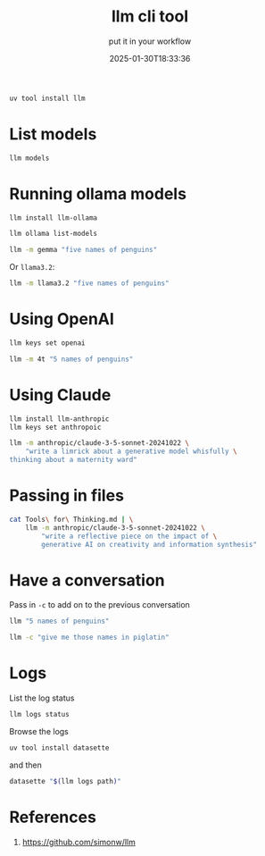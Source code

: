 #+title: llm cli tool
#+subtitle: put it in your workflow
#+tags[]: llm dataset simonw
#+date: 2025-01-30T18:33:36
#+draft: true

#+begin_src bash
  uv tool install llm
#+end_src

* List models

#+begin_src bash :results output
llm models
#+end_src

#+RESULTS:
#+begin_example
OpenAI Chat: gpt-4o (aliases: 4o)
OpenAI Chat: gpt-4o-mini (aliases: 4o-mini)
OpenAI Chat: gpt-4o-audio-preview
OpenAI Chat: gpt-4o-audio-preview-2024-12-17
OpenAI Chat: gpt-4o-audio-preview-2024-10-01
OpenAI Chat: gpt-4o-mini-audio-preview
OpenAI Chat: gpt-4o-mini-audio-preview-2024-12-17
OpenAI Chat: gpt-3.5-turbo (aliases: 3.5, chatgpt)
OpenAI Chat: gpt-3.5-turbo-16k (aliases: chatgpt-16k, 3.5-16k)
OpenAI Chat: gpt-4 (aliases: 4, gpt4)
OpenAI Chat: gpt-4-32k (aliases: 4-32k)
OpenAI Chat: gpt-4-1106-preview
OpenAI Chat: gpt-4-0125-preview
OpenAI Chat: gpt-4-turbo-2024-04-09
OpenAI Chat: gpt-4-turbo (aliases: gpt-4-turbo-preview, 4-turbo, 4t)
OpenAI Chat: o1
OpenAI Chat: o1-2024-12-17
OpenAI Chat: o1-preview
OpenAI Chat: o1-mini
OpenAI Completion: gpt-3.5-turbo-instruct (aliases: 3.5-instruct, chatgpt-instruct)
Default: gpt-4o-mini
#+end_example

* Running ollama models

#+begin_src bash
  llm install llm-ollama
#+end_src

#+begin_src bash :results output
  llm ollama list-models
#+end_src

#+RESULTS:
: deepseek-r1:7b
: gemma:latest
: gemma2:latest
: phi4:latest
: llama3.2:latest

#+begin_src bash :results output
  llm -m gemma "five names of penguins"
#+end_src

#+RESULTS:
: 1. Emperor Penguin
: 2. King Penguin
: 3. Adélie Penguin
: 4. Chinstrap Penguin
: 5. Gentoo Penguin

Or =llama3.2=:

#+begin_src bash :results output
  llm -m llama3.2 "five names of penguins"
#+end_src

#+RESULTS:
: Here are five names of famous penguins:
: 
: 1. Puddles (from the movie "Happy Feet")
: 2. Mumble (also from "Happy Feet")
: 3. Captain Cook's penguin (a species named after James Cook)
: 4. Tux (a penguin with a distinctive black-and-white tuxedo-like appearance)
: 5. Neko (the name of a penguin in the animated movie "March of the Penguins")

* Using OpenAI

#+begin_src bash
llm keys set openai
#+end_src

#+begin_src bash :results output
llm -m 4t "5 names of penguins"
#+end_src

#+RESULTS:
: Here are the names of five different species of penguins:
: 
: 1. Emperor Penguin (Aptenodytes forsteri)
: 2. King Penguin (Aptenodytes patagonicus)
: 3. Adélie Penguin (Pygoscelis adeliae)
: 4. Chinstrap Penguin (Pygoscelis antarcticus)
: 5. Gentoo Penguin (Pygoscelis papua)

* Using Claude

#+begin_src bash
  llm install llm-anthropic
  llm keys set anthropoic
#+end_src

#+begin_src bash :results output
  llm -m anthropic/claude-3-5-sonnet-20241022 \
      "write a limrick about a generative model whisfully \
  thinking about a maternity ward"
#+end_src

#+RESULTS:
: Here's a limerick about a generative model dreaming of a maternity ward:
: 
: A model that learned how to make
: New patterns, for learning's sweet sake,
: Dreamed of cribs in a row
: Where new life starts to grow,
: While wondering what it could create.

* Passing in files

#+begin_src bash
  cat Tools\ for\ Thinking.md | \
      llm -m anthropic/claude-3-5-sonnet-20241022 \
          "write a reflective piece on the impact of \
          generative AI on creativity and information synthesis"

#+end_src

* Have a conversation

Pass in =-c= to add on to the previous conversation

#+begin_src bash :results output
llm "5 names of penguins"
#+end_src

#+RESULTS:
: Here are five names that could be used for penguins:
: 
: 1. **Pingu**
: 2. **Tux**
: 3. **Waddles**
: 4. **Percy**
: 5. **Penelope**
: 
: These names are fun and playful, reflecting the charming nature of penguins!

#+begin_src bash :results output
llm -c "give me those names in piglatin"
#+end_src

#+RESULTS:
: Here are the names translated into Pig Latin:
: 
: 1. **Pingu** - Ingu-pay
: 2. **Tux** - Ux-tay
: 3. **Waddles** - Addles-way
: 4. **Percy** - Ercy-pay
: 5. **Penelope** - Enelope-pay
: 
: In Pig Latin, you typically take the first consonant or consonant
: cluster of the word, move it to the end, and then add "ay." If
: the word starts with a vowel, you simply add "way" or "yay." Enjoy!

* Logs

List the log status

#+begin_src bash :results output
  llm logs status
#+end_src

#+RESULTS:
: Logging is ON for all prompts
: Found log database at /Users/wschenk/Library/Application Support/io.datasette.llm/logs.db
: Number of conversations logged:	50
: Number of responses logged:	50
: Database file size: 		628.00KB

Browse the logs

#+begin_src bash
  uv tool install datasette
#+end_src

and then

#+begin_src bash
  datasette "$(llm logs path)"
#+end_src

* References

1. https://github.com/simonw/llm
   
# Local Variables:
# eval: (add-hook 'after-save-hook (lambda ()(org-babel-tangle)) nil t)
# End:
